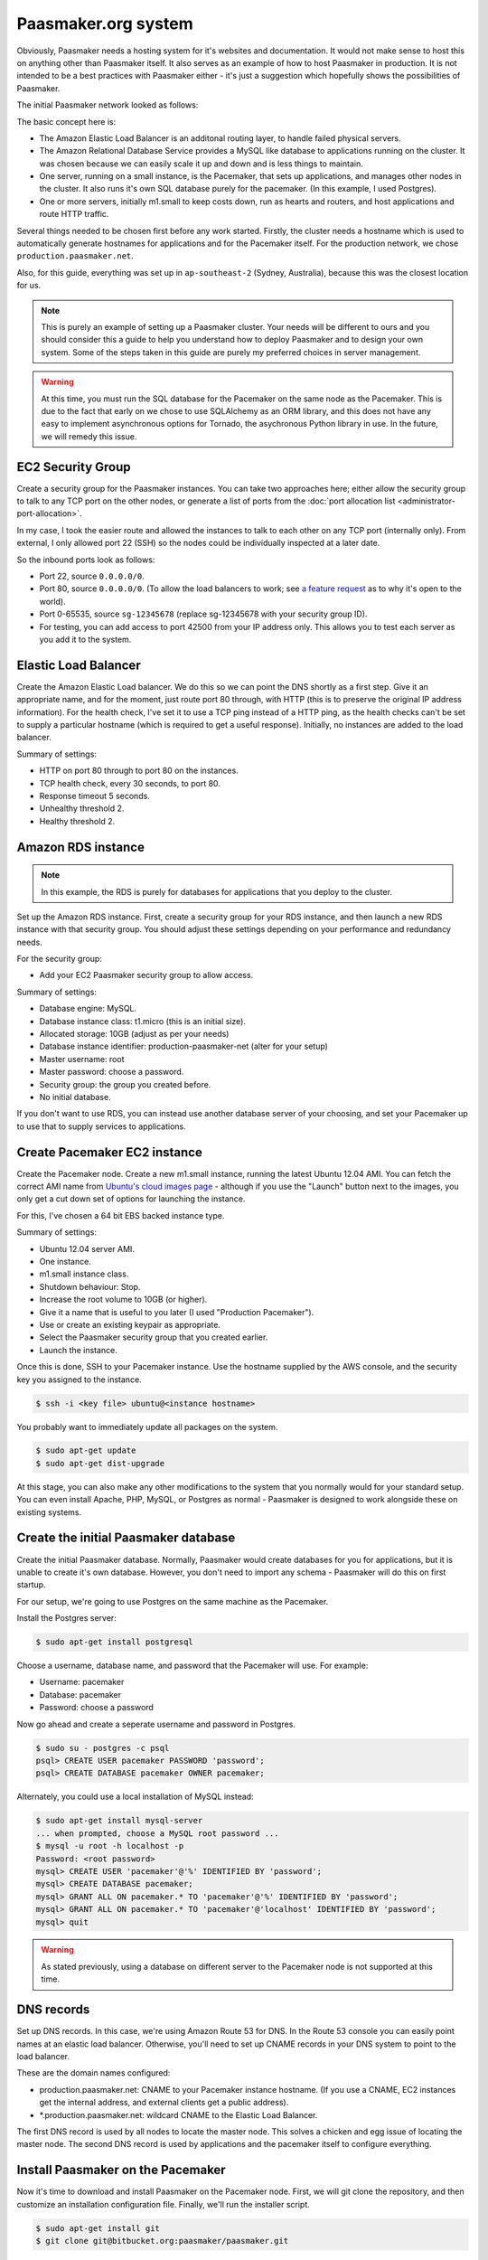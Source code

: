 
Paasmaker.org system
====================

Obviously, Paasmaker needs a hosting system for it's websites and documentation.
It would not make sense to host this on anything other than Paasmaker itself.
It also serves as an example of how to host Paasmaker in production. It is not
intended to be a best practices with Paasmaker either - it's just a suggestion
which hopefully shows the possibilities of Paasmaker.

The initial Paasmaker network looked as follows:

.. image:: images/paasmaker-org-production-layout.png
	:alt: Paasmaker initial production network layout

The basic concept here is:

* The Amazon Elastic Load Balancer is an additonal routing layer, to handle failed
  physical servers.
* The Amazon Relational Database Service provides a MySQL like database to applications
  running on the cluster. It was chosen because we can easily scale it up and down and
  is less things to maintain.
* One server, running on a small instance, is the Pacemaker, that sets up applications,
  and manages other nodes in the cluster. It also runs it's own SQL database purely for
  the pacemaker. (In this example, I used Postgres).
* One or more servers, initially m1.small to keep costs down, run as hearts and routers,
  and host applications and route HTTP traffic.

Several things needed to be chosen first before any work started. Firstly, the cluster
needs a hostname which is used to automatically generate hostnames for applications
and for the Pacemaker itself. For the production network, we chose ``production.paasmaker.net``.

Also, for this guide, everything was set up in ``ap-southeast-2`` (Sydney, Australia), because
this was the closest location for us.

.. note::
	This is purely an example of setting up a Paasmaker cluster. Your needs will be different
	to ours and you should consider this a guide to help you understand how to deploy
	Paasmaker and to design your own system. Some of the steps taken in this guide are
	purely my preferred choices in server management.

.. warning::
	At this time, you must run the SQL database for the Pacemaker on the same node as the
	Pacemaker. This is due to the fact that early on we chose to use SQLAlchemy as an ORM
	library, and this does not have any easy to implement asynchronous options for Tornado,
	the asychronous Python library in use. In the future, we will remedy this issue.

EC2 Security Group
------------------

Create a security group for the Paasmaker instances. You can take two approaches here;
either allow the security group to talk to any TCP port on the other nodes, or generate
a list of ports from the :doc:`port allocation list <administrator-port-allocation>`.

In my case, I took the easier route and allowed the instances to talk to each other
on any TCP port (internally only). From external, I only allowed port 22 (SSH) so
the nodes could be individually inspected at a later date.

So the inbound ports look as follows:

* Port 22, source ``0.0.0.0/0``.
* Port 80, source ``0.0.0.0/0``. (To allow the load balancers to work; see
  `a feature request <https://forums.aws.amazon.com/message.jspa?messageID=218840>`_ as to
  why it's open to the world).
* Port 0-65535, source ``sg-12345678`` (replace sg-12345678 with your security group ID).
* For testing, you can add access to port 42500 from your IP address only. This allows you
  to test each server as you add it to the system.

Elastic Load Balancer
---------------------

Create the Amazon Elastic Load balancer. We do this so we can point the DNS
shortly as a first step. Give it an appropriate name, and for the moment, just route
port 80 through, with HTTP (this is to preserve the original IP address information).
For the health check, I've set it to use a TCP ping instead of a HTTP ping, as the
health checks can't be set to supply a particular hostname (which is required to
get a useful response). Initially, no instances are added to the load balancer.

Summary of settings:

* HTTP on port 80 through to port 80 on the instances.
* TCP health check, every 30 seconds, to port 80.
* Response timeout 5 seconds.
* Unhealthy threshold 2.
* Healthy threshold 2.

Amazon RDS instance
-------------------

.. NOTE::
	In this example, the RDS is purely for databases for applications that you
	deploy to the cluster.

Set up the Amazon RDS instance. First, create a security group for your RDS instance,
and then launch a new RDS instance with that security group. You should adjust these
settings depending on your performance and redundancy needs.

For the security group:

* Add your EC2 Paasmaker security group to allow access.

Summary of settings:

* Database engine: MySQL.
* Database instance class: t1.micro (this is an initial size).
* Allocated storage: 10GB (adjust as per your needs)
* Database instance identifier: production-paasmaker-net (alter for your setup)
* Master username: root
* Master password: choose a password.
* Security group: the group you created before.
* No initial database.

If you don't want to use RDS, you can instead use another database server of your
choosing, and set your Pacemaker up to use that to supply services to applications.

Create Pacemaker EC2 instance
-----------------------------

Create the Pacemaker node. Create a new m1.small instance, running the latest
Ubuntu 12.04 AMI. You can fetch the correct AMI name from `Ubuntu's cloud images
page <http://cloud-images.ubuntu.com/precise/current/>`_ - although if you use the
"Launch" button next to the images, you only get a cut down set of options for launching
the instance.

For this, I've chosen a 64 bit EBS backed instance type.

Summary of settings:

* Ubuntu 12.04 server AMI.
* One instance.
* m1.small instance class.
* Shutdown behaviour: Stop.
* Increase the root volume to 10GB (or higher).
* Give it a name that is useful to you later (I used "Production Pacemaker").
* Use or create an existing keypair as appropriate.
* Select the Paasmaker security group that you created earlier.
* Launch the instance.

Once this is done, SSH to your Pacemaker instance. Use the hostname supplied
by the AWS console, and the security key you assigned to the instance.

.. code-block:: bash

	$ ssh -i <key file> ubuntu@<instance hostname>

You probably want to immediately update all packages on the system.

.. code-block:: bash

	$ sudo apt-get update
	$ sudo apt-get dist-upgrade

At this stage, you can also make any other modifications to the system
that you normally would for your standard setup. You can even install Apache,
PHP, MySQL, or Postgres as normal - Paasmaker is designed to work alongside
these on existing systems.

Create the initial Paasmaker database
-------------------------------------

Create the initial Paasmaker database. Normally, Paasmaker would create databases
for you for applications, but it is unable to create it's own database. However,
you don't need to import any schema - Paasmaker will do this on first startup.

For our setup, we're going to use Postgres on the same machine as the Pacemaker.

Install the Postgres server:

.. code-block:: bash

	$ sudo apt-get install postgresql

Choose a username, database name, and password that the Pacemaker will use.
For example:

* Username: pacemaker
* Database: pacemaker
* Password: choose a password

Now go ahead and create a seperate username and password in Postgres.

.. code-block:: bash

	$ sudo su - postgres -c psql
	psql> CREATE USER pacemaker PASSWORD 'password';
	psql> CREATE DATABASE pacemaker OWNER pacemaker;

Alternately, you could use a local installation of MySQL instead:

.. code-block:: bash

	$ sudo apt-get install mysql-server
	... when prompted, choose a MySQL root password ...
	$ mysql -u root -h localhost -p
	Password: <root password>
	mysql> CREATE USER 'pacemaker'@'%' IDENTIFIED BY 'password';
	mysql> CREATE DATABASE pacemaker;
	mysql> GRANT ALL ON pacemaker.* TO 'pacemaker'@'%' IDENTIFIED BY 'password';
	mysql> GRANT ALL ON pacemaker.* TO 'pacemaker'@'localhost' IDENTIFIED BY 'password';
	mysql> quit

.. warning::
	As stated previously, using a database on different server to the Pacemaker
	node is not supported at this time.

DNS records
-----------

Set up DNS records. In this case, we're using Amazon Route 53 for DNS. In the Route 53
console you can easily point names at an elastic load balancer. Otherwise, you'll need
to set up CNAME records in your DNS system to point to the load balancer.

These are the domain names configured:

* production.paasmaker.net: CNAME to your Pacemaker instance hostname. (If you use a CNAME,
  EC2 instances get the internal address, and external clients get a public address).
* *.production.paasmaker.net: wildcard CNAME to the Elastic Load Balancer.

The first DNS record is used by all nodes to locate the master node. This solves a chicken
and egg issue of locating the master node. The second DNS record is used by applications
and the pacemaker itself to configure everything.

Install Paasmaker on the Pacemaker
----------------------------------

Now it's time to download and install Paasmaker on the Pacemaker node. First,
we will git clone the repository, and then customize an installation configuration
file. Finally, we'll run the installer script.

.. code-block:: bash

	$ sudo apt-get install git
	$ git clone git@bitbucket.org:paasmaker/paasmaker.git

Set up the installation configuration file. The example used for Paasmaker's production systems
is in install/configs/example-production-pacemaker.yml. You should update the file
to match your environment, but below is a copy of the file with some more descriptions.

.. code-block:: yaml

	is_heart: false
	is_router: false
	is_pacemaker: true

	cluster_hostname: production.paasmaker.net
	frontend_domain_postfix: ''

	master_node: production.paasmaker.net
	master_port: 42500

	shutdown_daemons_on_exit: false

	install_init_script: true
	enable_init_script: true
	init_redirect_port80: false

	runtime_php_enable: true
	runtime_php_disable_system_apache: true

	runtime_rbenv_enable: true
	runtime_rbenv_versions: ['1.9.3-p327']

	service_managedmysql_enable: false
	service_managedpostgres_enable: false
	service_managedredis_enable: true

	write_paasmaker_configuration: true

	extra_plugins:
	  - name: paasmaker.service.mysql
	    title: MySQL service (RDS database)
	    class: paasmaker.pacemaker.service.mysql.MySQLService
	    parameters:
	      hostname: <your rds instance hostname>.ap-southeast-2.rds.amazonaws.com
	      port: 3306
	      username: root
	      password: <password here>

	  - class: paasmaker.pacemaker.scm.zip.ZipSCM
	    name: paasmaker.scm.zip
	    title: Zip file SCM
	  - class: paasmaker.pacemaker.scm.tarball.TarballSCM
	    name: paasmaker.scm.tarball
	    title: Tarball SCM
	  - class: paasmaker.pacemaker.scm.git.GitSCM
	    name: paasmaker.scm.git
	    title: Git SCM
	  - class: paasmaker.pacemaker.service.parameters.ParametersService
	    name: paasmaker.service.parameters
	    title: Parameters Service

Then, you can install from that configuration file. This step will take a while depending
on what options you selected - potentially quite a while if you enabled the Ruby runtime
and selected a version to install.

.. code-block:: bash

	$ ./install.sh <path/to/production-pacemaker.yml>

.. WARNING::
	If you have chosen to install on a Micro instance, and installing a Ruby runtime,
	you'll quite likely exhaust the CPU allocation for that instance. This will make the
	server quite unresponsive for a period of time.

.. NOTE::
	Paasmaker is designed to run as a non-root user. The install script calls sudo
	where it needs to (and you'll see a password prompt if appropriate). Only use
	``sudo`` for commands when shown explicitly in this guide, otherwise files
	may be owned by root instead of the correct user.

	You may also ask how Paasmaker's routers can listen for HTTP requests on
	port 80 whilst not running as a root user. The init script that the installer
	generates is set up to insert an iptables rule that redirects port 80 transparently
	through to port 42531, which the managed Nginx that runs as a non-root user listens on.
	You don't need to do this though - if you're using an Elastic Load balancer, you can
	just direct the traffic directly to port 42531.

Once the installation is complete, you can start up Paasmaker, and verify that it's
working.

.. code-block:: bash

	$ sudo /etc/init.d/paasmaker start

It will either report that it started successfully, or that it failed. If it failed,
you can check /var/log/paasmaker.log to see why it failed.

Alternately, you can start Paasmaker in debug mode, which will prevent it from
forking into the background. It also prints all log messages to the screen. This
can make it easier to figure out what it is doing on startup for initial installations.
To do this, make sure you're in the root of the Paasmaker git checkout.

.. code-block:: bash

	$ ./pm-server.py --debug=1
	... log output ...
	... press CTRL+C to quit ...

Pointing to the database
------------------------

The default configuration uses an SQLlite database on the local filesystem. For our
setup, we want the data to be stored in our RDS instance. You'll need to edit the
``paasmaker.yml`` file to set this up.

The database configuration is supplied as a `SQLalchemy DSN
<http://docs.sqlalchemy.org/en/rel_0_8/core/engines.html#database-urls>`_. For our case,
the DSN looks like this::

	postgresql://pacemaker:password@127.0.0.1/pacemaker

Or like this if you're using MySQL::

	mysql://pacemaker:password@127.0.0.1/pacemaker

In ``paasmaker.yml``, find the ``dsn:`` option and update it appropriately.

.. code-block:: bash

	$ vim paasmaker.yml
	...
	  dsn: postgresql://pacemaker:password@127.0.0.1/pacemaker

Once you've saved the file, restart Paasmaker. It will then recreate the tables on
the server, or exit with an error if it can not connect to the database for any reason.
It may take a while to restart (5-10 seconds) whilst it recreates the tables.

.. code-block:: bash

	$ sudo /etc/init.d/paasmaker restart
	... be patient whilst it creates the tables ...

Bootstrapping the Pacemaker
---------------------------

At this stage, the Pacemaker is running, but it has no users, so you can't log into
the system. You should create the initial user, and a role that permits them to log
in and work with the system.

When the installer wrote out the ``paasmaker.yml`` file, it chose a super token for
you, to authenticate with. However, super token authentication isn't allowed by
default for security reasons. You'll need to edit the ``paasmaker.yml`` file to allow
super tokens for the next step. Whilst you're in the file, make a note of the super
token as well for the next step.

.. code-block:: bash

	$ vim paasmaker.yml
	...
	  super_token: 12345678-90ab-cdef-1234-567890abcdef
	  # You're adding allow_supertoken.
	  allow_supertoken: true
	...
	$ sudo /etc/init.d/paasmaker restart

Paasmaker ships with a shell script that can set up a new database for you. You
just need to run it with the right parameters and it will set everything up for you.

.. code-block:: bash

	$ ./new-database.sh
	Usage: ./new-database.sh username email fullname password superkey
	$ ./new-database.sh freefoote freefoote@paasmaker.org "Daniel Foote" \
	"securepassword" "<super_token value from paasmaker.yml>"
	... output as it executes the API commands ...

Then, you can access the Pacemaker via the DNS name you gave it, and the TCP port
42500. For example, http://pacemaker.paasmaker.net:42500. You should be able to
log in and navigate around the control panel. You won't be able to deploy
applications yet, as there are no heart nodes to run them and no routers to route
to them.

.. NOTE::
	You should only contact the Pacemaker directly for testing and debugging.
	Normally, you should go through the router normally, which gives you request
	logging and auditing. However, at this stage of the setup, we don't have a
	router component set up for it to use.

Under the hood, the ``new-database.sh`` script looks like this:

.. code-block:: bash

	#!/bin/bash

	USERNAME="$1"
	EMAIL="$2"
	NAME="$3"
	PASSWORD="$4"
	SUPERKEY="$5"

	if [ "$5" == "" ];
	then
		echo "Usage: $0 username email fullname password superkey"
		exit 1
	fi

	./pm-command.py user-create $USERNAME $EMAIL "$NAME" $PASSWORD --key=$SUPERKEY
	./pm-command.py role-create Administrator ALL --key=$SUPERKEY
	./pm-command.py workspace-create Example example {} --key=$SUPERKEY
	./pm-command.py role-allocate 1 1 --key=$SUPERKEY

The script makes a few assumptions about the database IDs of the new user, role,
and workspace it will create. Otherwise, it just uses the command line tools to
interact with the Pacemaker node. The command line tools actually use the HTTP
API to talk to the pacemaker.

Changing the installation
-------------------------

If you want to change the installation, you can in many cases update your installation
yaml file and re-run the installation script. The installation script will only perform
updates that haven't already been done, although at this time does not support uninstalling
things.

The installation script will also read in the ``paasmaker.yml`` file, and update it
as appropriate. It will merge in your changes to the file with the installation instructions
as best as it can, although this process removes any comments from the file.

The heart and router
--------------------

In this deployment, another server runs both the heart and router components. The
design is so that there can be multiple heart/router nodes in the system to handle
higher demands.

For simplicity, we run both hearts and routers together. In a larger setup, it would
likely be seperated into a set of router nodes and a set of heart nodes.

For a little more elasticity, we are using instance storage for these instances.
Once the node has been installed and configured correctly, we snapshot it and
bundle it into an AMI, so we can start up new nodes quickly later.

To kick this off, start up a brand new instance, but this time use an instance
store instead. Use Ubuntu 12.04 again.

The settings used:

* Ubuntu 12.04 instance store AMI.
* m1.small instance class.
* Name - I called mine "Production - Heart/Router". You should give yours something
  meaningful for your setup.
* Key pair - choose an appropriate key pair.
* Security group - use the Paasmaker group you created previously.

Once it starts, you can update the packages and also get the server up to your
standard operating environment.

Then we can install Paasmaker:

.. code-block:: bash

	$ sudo apt-get install git
	$ git clone git@bitbucket.org:paasmaker/paasmaker.git

Now we need to create a configuration file for this install. You can base it off
the one in install/config/example-production-heart.yml. It is reproduced here
to explain its entries:

.. code-block:: yaml

	is_heart: true
	is_router: true
	is_pacemaker: false

	master_node: production.paasmaker.net
	master_port: 42500
	# Replace node_token with your node token.
	node_token: 12345678-90ab-cdef-1234-567890abcdef
	redis_mode: defer-to-master

	shutdown_daemons_on_exit: false

	install_init_script: true
	enable_init_script: true
	init_redirect_port80: true

	runtime_php_enable: true
	runtime_php_disable_system_apache: true

	runtime_rbenv_enable: true
	runtime_rbenv_versions: ['1.9.3-p327']

	service_managedredis_enable: false
	service_managedpostgres_enable: false
	service_managedmysql_enable: false

	write_paasmaker_configuration: true

A very important part of this is the node token inserted above. When the install
script ran on the Pacemaker, it generated a new node token. Each node in the cluster
should have the same node token, as that is how they authenticate with each other.
The design of Paasmaker is such that any node registers with the Pacemaker, and then
the Pacemaker can send applications to the node after that. To do this, each node
needs to know three things; the pacemaker hostname and port, and the node token.

You can fetch the node token from the pacemaker node:

.. code-block:: yaml

	pacemaker$ cd paasmaker
	pacemaker$ grep node paasmaker.yml
	node_token: 12345678-90ab-cdef-1234-567890abcdef

Another important part of the configuration is how Redis is configured. In the
installation configuration, you'll see the directive ``redis_mode: defer-to-master``.
What this means is that when it needs the Jobs redis, it will connect directly
to the Redis that the pacemaker node manages. The same applies for the stats redis.
The routing table redis is slightly different though. Paasmaker will instead start
a local Redis for the local router, and then configure that local Redis to be a slave
of the master router table Redis located on the Pacemaker node. This is for two reasons;
speed and redundancy. It's faster to access the local Redis, and also, if the master
goes away for a while, the router will continue to route with the last known routing table.
Redis handles retrying the connection to the master and resyncrhonising the table when
the master becomes available again.

Also note that the heart/router node has no need to connect to the Pacemaker SQL database.

Now you can start the installation script:

.. code-block:: bash

	$ ./install.py example-production-heart.yml
	... and wait whilst it installs everything ...

Once it is installed, you can start it up, and make sure that it started correctly.
It should immediately register with the master node, and appear in the list of
nodes on the Pacemaker.

.. code-block:: bash

	$ sudo /etc/init.d/paasmaker start

Also, you might like to check that the node correctly set up the slave Redis table.
You can use ``redis-cli`` to check this. If it already has keys in it, that means
that it's replicated the routing table from the master. If it is empty, then it has
not been able to replicate. Please note that the ``redis-cli`` path may change in
future as we use different versions of Redis by default.

.. code-block:: bash

	$ thirdparty/redis-2.6.9/src/redis-cli -p 42510
	redis> keys *
	1) "serial"
	2) "instances:pacemaker.production.paasmaker.net"
	3) "instance_ids:pacemaker.production.paasmaker.net"

Finally, check that the router is listening on Port 80. You can check this by telnetting
to the port:

.. code-block:: bash

	$ telnet localhost 80
	Trying 127.0.0.1...
	Connected to localhost.
	Escape character is '^]'.
	^]q

	telnet> q
	Connection closed.

(You can hit CTRL+] to bring up the telnet menu, and then type q and enter to quit.)

.. NOTE::
	Remember that Paasmaker runs as a non-root user. To make this work, the init
	script inserts iptables rules to redirect port 80 to port 42531.

Now, you can put this new heart node into the rotation for the Elastic Load Balancer,
as we have a router that can now handle this. Assuming your DNS is all configured,
you can now visit the fully routed hostname for the Pacemaker. In our setup,
this is http://pacemaker.production.paasmaker.net/.

If you log in again, and go to the overview page, you'll see a series of requests to
the pacemaker, and you should see streaming updates - around 5 requests/second - to
the pacemaker. These are the `socket.io <http://socket.io>`_ updates streaming
back to your browser via the load balancer. (Because the Elastic Load balancer,
and at time of writing, our nginx router, does not support web sockets, it is using
a series of XHR long poll requests to get realtime updates).

.. NOTE::
	When a node registers with the master, it sends along a route to get back
	to that node. The master checks this before accepting the registration. By default,
	a node attempts to send it's FQDN. Sometimes this autodetection does not work
	very well, and in the case of nodes on EC2, it returns an internal hostname
	only. In future, we plan to support scenarios where the Pacemaker node is
	outside of EC2, whilst execution nodes are inside EC2, which currently won't
	work correctly unless you manually set the ``my_route`` option in ``paasmaker.yml``
	on each individual node.

Deploying your first application
--------------------------------

As a test, you can deploy the example paasmaker-tornado-advanced application
to make sure that the system is working correctly. To do this, you can create
a new application in the control panel, pointing it to the git URL for that
application:

.. code-block:: bash

	git@bitbucket.org:paasmaker/paasmaker-python-simple.git

Once you've created the application, you should be able to start it and then
visit it via the URLs provided by the control panel. When you're done, you
can stop the application, and then delete it via the control panel.

Resetting a node
----------------

Nodes other than a Pacemaker store all working data inside a subdirectory
called ``scratch``. The idea behind this is that you can easily reset a node
by removing the contents of this directory. Pacemaker nodes additionally store
data in the configured SQL database, which you will need to drop all tables
in to reset Paasmaker.

But it's not quite that simple. Paasmaker is designed to be agressive with
keeping things running. In the default production configuration, when you
stop the Paasmaker service (via ``/etc/init.d/paasmaker stop``) it only
shuts down the Python paasmaker component. It will leave any managed Redis
instances, Nginx instances, and applications running. (It does take the
applications that it manages out of the routing table, however, and the
Pacemaker is notified that these are stopped so it can take action to
heal the system). It does this for a few reasons; the first being to allow
you to restart the Python management component without disruption to the system,
and the second being a safeguard in case Paasmaker crashes for any reason.

For development, all managed services have a flag, called ``shutdown``, that
when set to true will get Paasmaker to shut down any associated daemons
and applications, with the risk of losing a little bit of application traffic
due to the order of execution of the instructions. This mode is not designed
for production.

So, to reset a production node, you will need to take one of two approaches:

* Stop the Paasmaker service (``sudo /etc/init.d/paasmaker stop``), remove
  the scratch directory, (``rm -rf paasmaker/scratch``), and then reboot the
  server.
* Stop the Paasmaker service (``sudo /etc/init.d/paasmaker stop``), locate any
  redis-server processes that it launched (which should be obvious from the
  command line), locate any nginx processes that it launched (if the node is
  a router), and any applications that it was managing (which you can find
  if you look for ``pm-supervisor.py`` processes). Once you kill all of these
  processes, Paasmaker is completely stopped.

Server Monitoring
-----------------

Don't forget to install the appropriate hooks onto the server for your server
monitoring system. Currently, we are using `CopperEgg <http://copperegg.com>`_
for monitoring the production servers, to save us having to run our own monitoring
system, such as Zabbix or Nagios.

Backups
-------

There are several components you will want to back up. Paasmaker can store a lot
of data; but only some of it is critical to restoring the Pacemaker node.

Only your Pacemaker nodes need to be backed up. Hearts and Routers should be able
to be rebuilt from scratch, and the Pacemaker will then distribute out work to them
as they come back online.

.. WARNING::
	Restoring a Pacemaker node from a backup has not been tested and documented
	at this time. These are general notes about what to backup that should be able
	to result in a successful restore in the future.

* ``paasmaker.yml``. This is the configuration file. If you've made customisations
  to it, you'll want to back it up.

* Backup the database. If you're running on a standalone box, you might find the
  ``automysqlbackup`` and ``autopostgresqlbackup`` packages useful. In our case,
  I just used these instructions to create backup files of the RDS instance (for
  the application databases):

  .. code-block:: bash

  	$ sudo apt-get install automysqlbackup
  	$ sudo vim /etc/default/automysqlbackup
  	...
  	DBHOST=your-rds-hostname.ap-southeast-2.rds.amazonaws.com
	USERNAME=root
	PASSWORD=yourpassword
	...
	DBNAMES=`mysql --defaults-file=/etc/mysql/debian.cnf --execute="SHOW DATABASES" \
	-h your-rds-hostname.ap-southeast-2.rds.amazonaws.com -u root \
	--password=yourpassword | awk '{print $1}' | grep -v ^Database$ | \
	grep -v ^mysql$ | tr \\\r\\\n ,\ `

  Note that unfortunately you need to give the username, password, and host twice due
  to how the script works.

  You can test it with:

  .. code-block:: bash

  	$ sudo automysqlbackup

  And then check for files in ``/var/lib/automysqlbackup``.

  If you've followed my instructions exactly, install the ``autopostgresqlbackup``
  package, and you'll automatically have Postgres backups appear in ``/var/lib/autopostgresqlbackup``.

  .. code-block:: bash

  	$ sudo apt-get install autopostgresqlbackup
  	$ sudo autopostgresqlbackup
  	$ ls /var/lib/autopostgresqlbackup

  If you're using the default sqlite database, you can fetch the database file from
  the ``scratch/`` directory and back that up.

* ``scratch/UUID``. For simplicity, Paasmaker writes it's UUID to this file. If you
  backup and restore this file, it will speed up bootstrapping the replacement server.

* Redis instances. As you've seen, Paasmaker uses three Redis instances to store data.
  Which ones you backup depends on how much data you want to store.

  .. WARNING::
  	These instructions use a `synchronous save <http://redis.io/commands/save>`_ command
  	on the Redis instances. This causes any queries on that Redis instance to block.
  	This may cause Paasmaker nodes to hang for a few moments whilst this is completed.
  	A synchronous save was chosen for these instructions so when you copy off the database
  	file, you can be sure that the save has completed.

  * The routing table master Redis. This contains the current routing table. Assuming that
    only the Pacemaker has completely failed, and the rest of the system is still active
    and unchanged, then the contents of this Redis still apply. This proceedure will generate
    a safe backup:

    .. code-block:: bash

      $ cd paasmaker
      $ thirdparty/redis-2.6.9/src/redis-cli -p 42510 SAVE
      $ tar -czvf table-backup.tar.gz scratch/redis/table

  * The stats Redis. This contains the traffic stats. You'll probably want to back this up
    to keep this historical data. This proceedure will generate a safe backup:

    .. code-block:: bash

      $ cd paasmaker
      $ thirdparty/redis-2.6.9/src/redis-cli -p 42512 SAVE
      $ tar -czvf stats-backup.tar.gz scratch/redis/stats

  * The jobs Redis. The contents of this Redis instance are transactional, and Paasmaker
    doesn't mind losing the contents of this. Any jobs that were in progress will be
    aborted, but the final say for the state of the system is the SQL database, so the jobs
    Redis can be lost if needed. Also, due to the size of the data, Paasmaker is already
    going to be removing old jobs periodically. You might not want to back this up as it
    can get quite large quickly.

    If you must back this up, use this proceedure:

    .. code-block:: bash

      $ cd paasmaker
      $ thirdparty/redis-2.6.9/src/redis-cli -p 42513 SAVE
      $ tar -czvf jobs-backup.tar.gz scratch/redis/jobs

* Prepared applications. Prepared applications are stored in ``scratch/packed/``. If you
  just back up the contents of that directory, Paasmaker will be able to redeploy applications
  again quickly.

Bundling into an AMI
--------------------

TODO: Write this section.